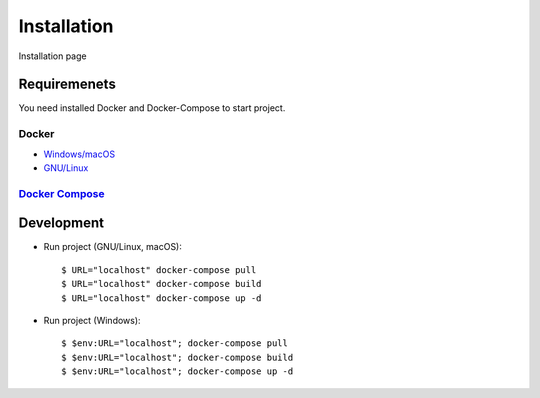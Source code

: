 Installation
============

Installation page

Requiremenets
-------------

You need installed Docker and Docker-Compose to start project.

Docker
^^^^^^

- `Windows/macOS`_
- `GNU/Linux`_

`Docker Compose`_
^^^^^^^^^^^^^^^^^


Development
-----------

- Run project (GNU/Linux, macOS)::

    $ URL="localhost" docker-compose pull
    $ URL="localhost" docker-compose build
    $ URL="localhost" docker-compose up -d

- Run project (Windows)::

    $ $env:URL="localhost"; docker-compose pull
    $ $env:URL="localhost"; docker-compose build
    $ $env:URL="localhost"; docker-compose up -d

.. _Windows/macOS: https://docs.docker.com/desktop/
.. _GNU/Linux: https://docs.docker.com/engine/install/
.. _Docker Compose: https://docs.docker.com/compose/
